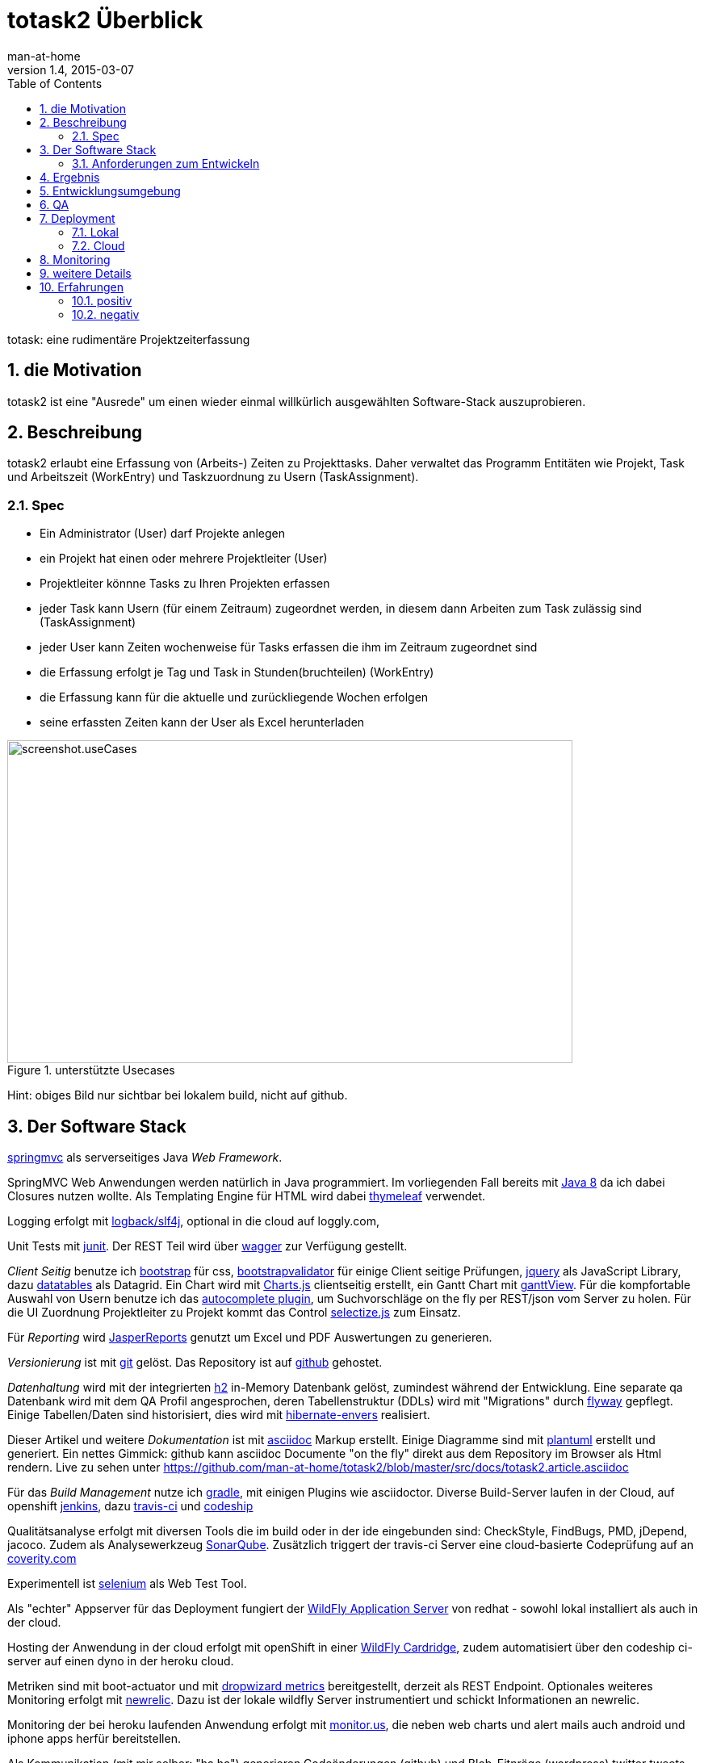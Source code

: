 = totask2 Überblick
:numbered: 
:icons:    font
:toc:      left
man-at-home
v1.4, 2015-03-07

totask: eine rudimentäre Projektzeiterfassung 

== die Motivation

totask2 ist eine "Ausrede" um einen wieder einmal willkürlich ausgewählten Software-Stack auszuprobieren. 

== Beschreibung

totask2 erlaubt eine Erfassung von (Arbeits-) Zeiten zu Projekttasks. Daher verwaltet das Programm
Entitäten wie Projekt, Task und Arbeitszeit (WorkEntry) und Taskzuordnung zu Usern (TaskAssignment).


=== Spec

* Ein Administrator (User) darf Projekte anlegen
* ein Projekt hat einen oder mehrere Projektleiter (User)
* Projektleiter könnne Tasks zu Ihren Projekten erfassen
* jeder Task kann Usern (für einem Zeitraum) zugeordnet werden, in diesem dann Arbeiten zum Task zulässig sind (TaskAssignment)
* jeder User kann Zeiten wochenweise für Tasks erfassen die ihm im Zeitraum zugeordnet sind
* die Erfassung erfolgt je Tag und Task in Stunden(bruchteilen) (WorkEntry)
* die Erfassung kann für die aktuelle und zurückliegende Wochen erfolgen
* seine erfassten Zeiten kann der User als Excel herunterladen

[[img-useCases]]
.unterstützte Usecases
image::images/uml/totask2.design.usecases.png[screenshot.useCases, 700, 400]

Hint: obiges Bild nur sichtbar bei lokalem build, nicht auf github.

== Der Software Stack

http://springmvc.org/[springmvc^] als serverseitiges Java _Web Framework_.

SpringMVC Web Anwendungen werden natürlich in Java programmiert. Im vorliegenden Fall bereits mit https://java.com/de/[Java 8]
da ich dabei Closures nutzen wollte. Als Templating Engine für HTML wird dabei http://www.thymeleaf.org/[thymeleaf] verwendet. 

Logging erfolgt mit http://logback.qos.ch/[logback/slf4j], optional in die cloud auf loggly.com, 

Unit Tests mit http://junit.org/[junit]. Der REST Teil wird über http://swagger.io/[wagger] zur Verfügung gestellt.

_Client Seitig_ benutze ich http://getbootstrap.com//[bootstrap^] für css, 
http://bootstrapvalidator.com/[bootstrapvalidator^] für einige Client seitige Prüfungen, 
http://jquery.com/[jquery^] als JavaScript Library, dazu http://www.datatables.net/[datatables^] als Datagrid.
Ein Chart wird mit http://www.chartjs.org/[Charts.js^] clientseitig erstellt, 
ein Gantt Chart mit https://github.com/thegrubbsian/jquery.ganttView[ganttView].
Für die kompfortable Auswahl von Usern benutze ich das http://jqueryui.com/autocomplete/[autocomplete plugin^], um
Suchvorschläge on the fly per REST/json vom Server zu holen.
Für die UI Zuordnung Projektleiter zu Projekt kommt das Control http://brianreavis.github.io/selectize.js/[selectize.js] zum Einsatz.

Für _Reporting_ wird http://community.jaspersoft.com/project/jasperreports-library[JasperReports^] genutzt 
um Excel und PDF Auswertungen zu generieren.

_Versionierung_ ist mit http://git-scm.com/[git] gelöst. Das Repository ist auf https://github.com/[github^] gehostet.
 
_Datenhaltung_ wird mit der integrierten  http://www.h2database.com/[h2^] 
in-Memory Datenbank gelöst, zumindest während der Entwicklung. 
Eine separate qa Datenbank wird mit dem QA Profil angesprochen,
deren Tabellenstruktur (DDLs) wird mit "Migrations" durch http://flywaydb.org/[flyway^] gepflegt.
Einige Tabellen/Daten sind historisiert, dies wird mit http://de.slideshare.net/jdegler/hibernate-envers[hibernate-envers] 
realisiert.

Dieser Artikel und weitere _Dokumentation_ ist mit http://asciidoctor.org/docs/asciidoc-writers-guide/[asciidoc^] 
Markup erstellt. Einige Diagramme sind mit http://plantuml.sourceforge.net/[plantuml^] erstellt und generiert.
Ein nettes Gimmick: github kann asciidoc Documente "on the fly" direkt aus dem Repository im Browser als Html
rendern. Live zu sehen unter https://github.com/man-at-home/totask2/blob/master/src/docs/totask2.article.asciidoc

Für das _Build Management_ nutze ich http://www.gradle.org/[gradle^], mit einigen Plugins wie asciidoctor. 
Diverse Build-Server laufen in der Cloud, auf openshift http://jenkins-ci.org/[jenkins], 
dazu https://travis-ci.org/[travis-ci] und https://codeship.com/[codeship]

Qualitätsanalyse erfolgt mit diversen Tools die im build oder in der ide eingebunden sind: CheckStyle, FindBugs, 
PMD, jDepend, jacoco. Zudem als Analysewerkzeug http://www.sonarqube.org/[SonarQube].
Zusätzlich triggert der travis-ci Server eine cloud-basierte Codeprüfung auf an https://scan.coverity.com/[coverity.com]

Experimentell ist http://www.seleniumhq.org/[selenium] als Web Test Tool.

Als "echter" Appserver für das Deployment fungiert der http://www.wildfly.org/[WildFly Application Server] von redhat - sowohl lokal installiert als auch in der cloud.

Hosting der Anwendung in der cloud erfolgt mit openShift in einer https://developers.openshift.com/en/wildfly-overview.html[WildFly Cardridge],
zudem automatisiert über den codeship ci-server auf einen dyno in der heroku cloud.

Metriken sind mit boot-actuator und mit https://dropwizard.github.io/metrics[dropwizard metrics] bereitgestellt, derzeit als REST Endpoint. 
Optionales weiteres Monitoring erfolgt mit http://www.newrelic.com/[newrelic]. Dazu ist der lokale wildfly Server instrumentiert
und schickt Informationen an newrelic.

Monitoring der bei heroku laufenden Anwendung erfolgt mit http://monitor.us[monitor.us], die neben web charts und alert mails auch 
android und iphone apps herfür bereitstellen.

Als Kommunikation (mit mir selber: "ha ha") generieren Codeänderungen (github) und Blob-Eitnräge (wordpress) twitter tweets auf
https://twitter.com/totask2tweeter[@totask2tweeter].

=== Anforderungen zum Entwickeln

* java8 jdk and runtime
* git versioning
* gradle build system


== Ergebnis

hier kurze Blicke auf die laufende Anwendung:

[[img-startpage]]
.Startseite
image::images/totask2.startpage.png[screenshot1, 600, 300]

Eine Liste mit allen verwalteten Projekten: 

[[img-projects]]
.Projektübersicht
image::images/totask2.projects.png[screenshot2, 600, 300]

editierbar das Projekt, inklusive Projektleiterselektion mit Ajax-Control selectize.js

[[img-editProject]]
.Projektbearbeitung
image::images/totask2.editProject.png[screenshot3, 600, 400]

die geplante Projektlaufzeit (je Task und Assignment) als Gantt-Diagramm:

[[img-ganttProject]]
.Projektanzeige als Gantt Chart
image::images/totask2.project.gantt.png[screenshot3, 600, 400]


Die eigentliche Stundenerfassung für "normale" Nutzer:

[[img-weekEntry]]
.Zeiterfassung
image::images/totask2.weekEntry.png[screenshot4, 600, 400]

Diverse Client Seitige (JavaScript/jquery) Funktionalitäten:

[[img-weekEntryClient]]
.Zeiterfassung Client Funktionen
image::images/totask2.weekEntry.clientLogic.png[screenshot5, 600, 400]

Eingaben lassen sich als Excel Report herunterladen (Reporting Tool Jasper Reports ist integriert):

[[img-weekEntryReporting]]
.Zeiterfassung Reporting
image::images/totask2.weekEntry.reporting.png[screenshot6, 600, 400]

Die Zeiteingaben führen "on the fly" zur graphischen Rückmeldung als Balkendiagramm (chart.js):
 
[[img-weekEntryChart]]
.Zeiterfassung Chart
image::images/totask2.weekEntry.chart.png[screenshot7, 600, 400]

Die Benutzereingabe nutzt ein "autocomplete" ajax Control von jquery-ui:

[[img-editAssignment]]
.Zeiterfassung Ajax Autocompletion
image::images/totask2.editAssignment.autocomplete.png[screenshot8, 600, 400]

Login Seite (integriert mit spring-security):

[[img-login]]
.login
image::images/totask2.login.png[screenshot9, 600, 400]




== Entwicklungsumgebung

Einblicke in die Entwicklung von totask2:

[[img-desktop]]
.desktop developing totask2
image::images/totask2.dev.desktop.png[screenshot_DEV_0, 600, 400]

eclipse / springIDE

[[img-ide]]
.desktop ide
image::images/totask2.dev.springIDE.png[screenshot_DEV_0b, 600, 400]


Für die REST Datenquellen stellt swagger-ui einen automatische generierten Client zur Verfügung:

[[img-wagger]]
.wagger-ui
image::images/totask2.rest.swagger-ui.png[screenshot_DEV_swagger_0c, 600, 400]


PlantUML ermgöglicht das einfache Einbetten von UML Diagrammen in die javadoc-Dokumentation:

[[img-javadoc-plantuml]]
.javadoc plantuml Dokumentation
image::images/totask2.dev.JavaDoc.png[screenshot_DEV_1, 600, 400]

Den Inhalt der Datenbank H2 kann man mit der mitgelieferten Console einsehen und ändern:

[[img-db]]
.h2console DB Abfragetool
image::images/totask2.dev.H2Console.png[screenshot_DEV_2, 600, 400]


Tests mit junit 4:

[[img-junit]]
.junit
image::images/totask2.dev.junit.png[screenshot_DEV_0, 600, 400]

experimentelle Selenium Tests:


[[img-selenium]]
.selenium ide
image::images/totask2.dev.seleniumIDE.png[screenshot_DEV_20, 600, 400]

git Repository und Versionierung:

[[img-git]]
.git SourceTree UI
image::images/totask2.dev.SourceTree.png[screenshot_DEV_20, 600, 400]

== QA

diverse qa tools (findBugs, checkstyle, PMD) prüfen den Code statisch, hier als Beispiel checkstyle:

[[img-checkstyle]]
.checkstyle eclipse plugin
image::images/totask2.qa.checkstyle.png[screenshot_QA_checkstyle, 600, 400]

das Ganze dann auch auswertbar mit Trends in einem SonarQube Server aufbereitet.

[[img-sonar]]
.sonar dashboard
image::images/totask.qa.sonar.dashboard.png[screenshot_QA_sonar, 700, 500]

.sonar ide integration
image::images/totask.qa.sonar.eclipse.png[screenshot_QA_sonarIDE, 600, 400]

.sonar jacobo test coverage
image::images/totask.qa.sonar.coverage.png[screenshot_QA_sonarCoverate, 700, 600]

.coverity static analyse in der cloud
image::images/totask2.qa.coverity.png[screenshot_QA_coverity, 700, 600]

== Deployment

=== Lokal

Neben der einfachsten Ausführung als Stand Alone App hier ein Deployment
im RedHat WildFly Application Server:

[[img-wildfly]]
.lokale Installation im wildfly Container 
image::images/totask2.dev.wildfly.admin.png[screenshot_EE, 600, 400]

see also: https://totask2.wordpress.com/2015/02/19/logging-into-the-cloud-loggly-com/

=== Cloud

Automatisierte Builds mit dem build Server *jenkins* finden in der _cloud_ auf einer openShift Applikation 
(== Runtime Umgebung in der cloud von red hat) statt.
Der Build-Server holt sich den totask2 Source im master-Branch von github und generiert Dokumentation (alternativ: compile).

[[img-jenkins]]
.jenkins on openshift
image::images/totask2.cloud.jenkins.gearbuild.png[screenshot_CLOUD_1, 700, 500]


[[img-openShift-logs]]
.totask2 running on openshift log tail
image::images/totask2.cloud.rhc.png[screenshot_CLOUD_2, 700, 500]


[[img-codeship2heroku-logs]]
.totask2 ci-server codeship catches changes on github, builds totask2, deploying result afterwards on heroku dyno.
image::images/totask2.cloud.codeship2heroku.png[screenshot_CLOUD_HEROKU, 700, 500]


== Monitoring

Option zur Logauswertung (direct in der cloud).

[[img-loggly.com]]
.totask2 logging into the cloud
image::images/totask2.loggly.viewer.png[screenshot_loggly, 700, 500]

lokale Alternative dazu wäre die Kombi aus logstash, elasticsearch und kibana.

Monitoring der lokalen Wildfly Instanz mit newrelic.

[[img-newrelic.com]]
.totask2 app monitoring into the cloud
image::images/totask2.monitor.newrelic.3.png[screenshot_newrelic, 700, 500]

[[img-monitor-us.com]]
.totask2 app monitoring into the cloud
image::images/totask2.monitor.monitorus.web.png[screenshot_monitor-us, 700, 500]

== weitere Details

link:totask2.developer-manual.html[dev docs] and
link:totask2.manual.html[basic user docs]

== Erfahrungen

Details hoffentlich bald im blog https://totask2.wordpress.com/

=== positiv

* kein Xml, einfach zu durchschauen, 
* lokale Stand-Alone Entwicklung: nur git und Java notwendig für den Start, der Rest lädt automagisch nach!
* entwicklerfreundliche Bibliotheken
* springMVC unterstützt den Test der Controller gut
* Datenbank und Datenmodell (mit jpa) schlank
* Komplett Repository, Tracker, Homepage und Test-Server in der (free!) cloud (github und openShift)

=== negativ

Wo hakt es (noch?)

* check von html inline JavaScipt mit jshint aufgegeben, gradle Plugin kennt --export option nicht
* gradle Tests laufen derzeit nicht auf dem Jenkins Cloud Server (Inkompatibilität gradle 2 und openShift?)
* Deployment auf openShift erfolgt mit sftp, der "empfohlene Weg" über git scheitert bei mir an der notwendigen zusätzlichen gradle Installation (zu wenig disk quota im free plan von openShift hierfür)
* bekomme asciidoctor-diagram im gradle Build nicht ans laufen, daher mit Umweg (umkopieren der generierten Bilder aus der JavaDoc Erzeugung)

